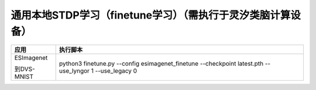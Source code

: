 通用本地STDP学习（finetune学习）（需执行于灵汐类脑计算设备）
~~~~~~~~~~~~~~~~~~~~~~~~~~~~~~~~~~~~~~~~~~~~~~~~~~~~~~~~~~~~~~~~~~~~~~~~~~~~~~~~

+--------------+-------------------------------------------------------+
| 应用         | 执行脚本                                              |
+==============+=======================================================+
| ESImagenet   | python3 finetune.py \-\-config esimagenet_finetune    |
|              | \-\-checkpoint latest.pth \-\-use_lyngor 1            |
| 到DVS-MNIST  | \-\-use_legacy 0                                      |
+--------------+-------------------------------------------------------+